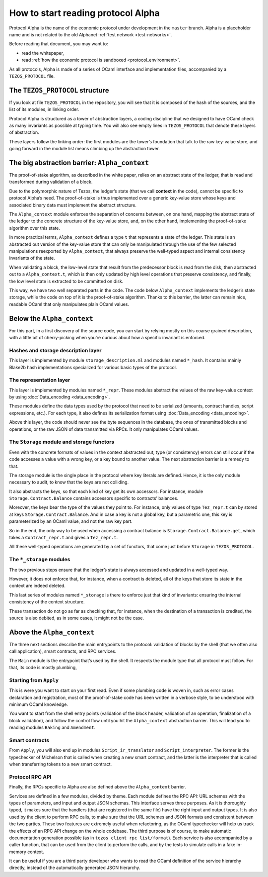 How to start reading protocol Alpha
===================================

Protocol Alpha is the name of the economic protocol under development in the ``master`` branch. Alpha is a placeholder
name and is not related to the old Alphanet :ref:`test network <test-networks>`.

Before reading that document, you may want to:

-  read the whitepaper,
-  read :ref:`how the economic protocol is
   sandboxed <protocol_environment>`.

As all protocols, Alpha is made of a series of OCaml interface and
implementation files, accompanied by a ``TEZOS_PROTOCOL`` file.

The ``TEZOS_PROTOCOL`` structure
--------------------------------

If you look at file ``TEZOS_PROTOCOL`` in the repository, you will see that it is
composed of the hash of the sources, and the list of its modules, in
linking order.

Protocol Alpha is structured as a tower of abstraction layers, a coding
discipline that we designed to have OCaml check as many invariants as
possible at typing time. You will also see empty lines in
``TEZOS_PROTOCOL`` that denote these layers of abstraction.

These layers follow the linking order: the first modules are the tower’s
foundation that talk to the raw key-value store, and going forward in
the module list means climbing up the abstraction tower.

The big abstraction barrier: ``Alpha_context``
----------------------------------------------

The proof-of-stake algorithm, as described in the white paper, relies on
an abstract state of the ledger, that is read and transformed during
validation of a block.

Due to the polymorphic nature of Tezos, the ledger’s state (that we call
**context** in the code), cannot be specific to protocol Alpha’s need.
The proof-of-stake is thus implemented over a generic key-value store
whose keys and associated binary data must implement the abstract
structure.

The ``Alpha_context`` module enforces the separation of concerns
between, on one hand, mapping the abstract state of the ledger to the
concrete structure of the key-value store, and, on the other hand,
implementing the proof-of-stake algorithm over this state.

In more practical terms, ``Alpha_context`` defines a type ``t`` that
represents a state of the ledger. This state is an abstracted out
version of the key-value store that can only be manipulated through the
use of the few selected manipulations reexported by ``Alpha_context``,
that always preserve the well-typed aspect and internal consistency
invariants of the state.

When validating a block, the low-level state that result from the
predecessor block is read from the disk, then abstracted out to a
``Alpha_context.t``, which is then only updated by high level operations
that preserve consistency, and finally, the low level state is extracted
to be committed on disk.

This way, we have two well separated parts in the code. The code below
``Alpha_context`` implements the ledger’s state storage, while the code
on top of it is the proof-of-stake algorithm. Thanks to this barrier,
the latter can remain nice, readable OCaml that only manipulates plain
OCaml values.

Below the ``Alpha_context``
---------------------------

For this part, in a first discovery of the source code, you can start by
relying mostly on this coarse grained description, with a little bit of
cherry-picking when you’re curious about how a specific invariant is
enforced.

Hashes and storage description layer
~~~~~~~~~~~~~~~~~~~~~~~~~~~~~~~~~~~~
This layer is implemented by module ``storage_description.ml`` and modules named ``*_hash``.
It contains mainly Blake2b hash implementations specialized
for various basic types of the protocol.

The representation layer
~~~~~~~~~~~~~~~~~~~~~~~~

This layer is implemented by modules named ``*_repr``.
These modules abstract the values of the raw key-value context by using
:doc:`Data_encoding <data_encoding>`.

These modules define the data types used by the protocol that need to be
serialized (amounts, contract handles, script expressions, etc.). For
each type, it also defines its serialization format using
:doc:`Data_encoding <data_encoding>`.

Above this layer, the code should never see the byte sequences in the
database, the ones of transmitted blocks and operations, or the raw JSON
of data transmitted via RPCs. It only manipulates OCaml values.

The ``Storage`` module and storage functors
~~~~~~~~~~~~~~~~~~~~~~~~~~~~~~~~~~~~~~~~~~~

Even with the concrete formats of values in the context abstracted out,
type (or consistency) errors can still occur if the code accesses a
value with a wrong key, or a key bound to another value. The next
abstraction barrier is a remedy to that.

The storage module is the single place in the protocol where key
literals are defined. Hence, it is the only module necessary to audit,
to know that the keys are not colliding.

It also abstracts the keys, so that each kind of key get its own
accessors. For instance, module ``Storage.Contract.Balance`` contains
accessors specific to contracts’ balances.

Moreover, the keys bear the type of the values they point to. For
instance, only values of type ``Tez_repr.t`` can by stored at keys
``Storage.Contract.Balance``. And in case a key is not a global key, but
a parametric one, this key is parameterized by an OCaml value, and not the
raw key part.

So in the end, the only way to be used when accessing a contract balance
is ``Storage.Contract.Balance.get``, which takes a ``Contract_repr.t``
and gives a ``Tez_repr.t``.

All these well-typed operations are generated by a set of functors, that
come just before ``Storage`` in ``TEZOS_PROTOCOL``.

The ``*_storage`` modules
~~~~~~~~~~~~~~~~~~~~~~~~~

The two previous steps ensure that the ledger’s state is always accessed
and updated in a well-typed way.

However, it does not enforce that, for instance, when a contract is
deleted, all of the keys that store its state in the context are indeed
deleted.

This last series of modules named ``*_storage`` is there to enforce just
that kind of invariants: ensuring the internal consistency of the
context structure.

These transaction do not go as far as checking that, for instance, when
the destination of a transaction is credited, the source is also
debited, as in some cases, it might not be the case.

Above the ``Alpha_context``
---------------------------

The three next sections describe the main entrypoints to the protocol:
validation of blocks by the shell (that we often also call application),
smart contracts, and RPC services.

The ``Main`` module is the entrypoint that’s used by the shell. It
respects the module type that all protocol must follow. For that, its
code is mostly plumbing,

Starting from ``Apply``
~~~~~~~~~~~~~~~~~~~~~~~

This is were you want to start on your first read. Even if some plumbing
code is woven in, such as error cases declaration and registration, most
of the proof-of-stake code has been written in a verbose style, to be
understood with minimum OCaml knowledge.

You want to start from the shell entry points (validation of the block
header, validation of an operation, finalization of a block validation),
and follow the control flow until you hit the ``Alpha_context``
abstraction barrier. This will lead you to reading modules ``Baking``
and ``Amendment``.

Smart contracts
~~~~~~~~~~~~~~~

From ``Apply``, you will also end up in modules ``Script_ir_translator``
and ``Script_interpreter``. The former is the typechecker of Michelson
that is called when creating a new smart contract, and the latter is the
interpreter that is called when transferring tokens to a new smart
contract.

Protocol RPC API
~~~~~~~~~~~~~~~~

Finally, the RPCs specific to Alpha are also defined above the
``Alpha_context`` barrier.

Services are defined in a few modules, divided by theme. Each module
defines the RPC API: URL schemes with the types of parameters, and
input and output JSON schemas. This interface serves three
purposes. As it is thoroughly typed, it makes sure that the handlers
(that are registered in the same file) have the right input and output
types. It is also used by the client to perform RPC calls, to make
sure that the URL schemes and JSON formats and consistent between the
two parties. These two features are extremely useful when refactoring,
as the OCaml typechecker will help us track the effects of an RPC API
change on the whole codebase. The third purpose is of course, to make
automatic documentation generation possible (as in ``tezos client rpc
list/format``). Each service is also accompanied by a caller function,
that can be used from the client to perform the calls, and by the
tests to simulate calls in a fake in-memory context.

It can be useful if you are a third party developer who wants to read
the OCaml definition of the service hierarchy directly, instead of the
automatically generated JSON hierarchy.

